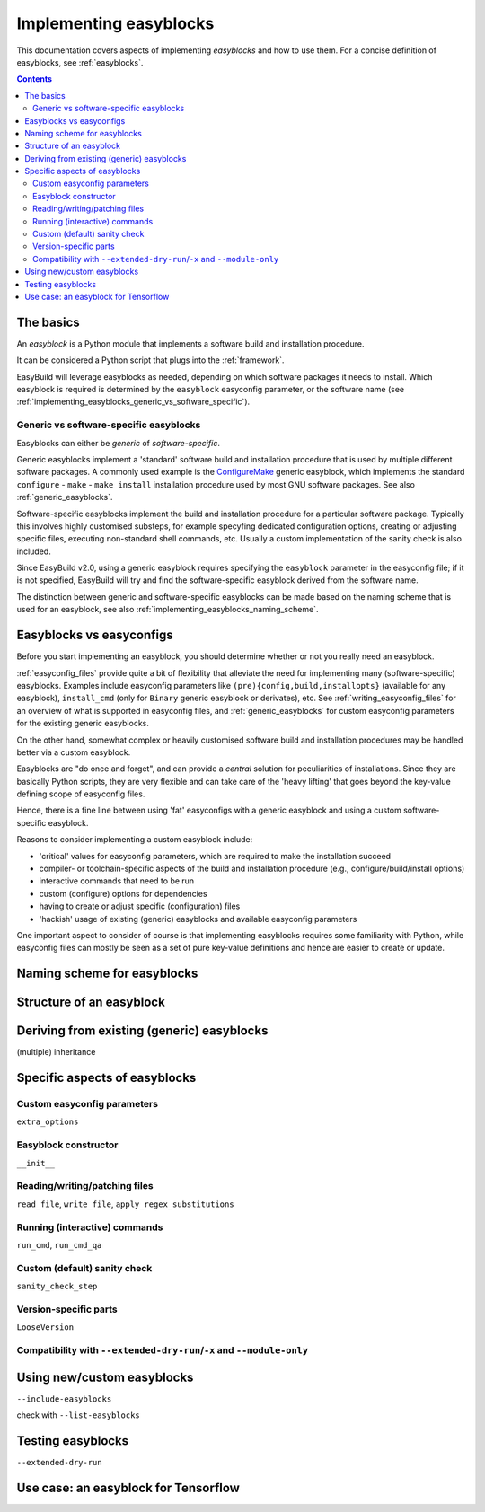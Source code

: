 .. _implementing_easyblocks:

Implementing easyblocks
=======================

This documentation covers aspects of implementing *easyblocks* and how to use them.
For a concise definition of easyblocks, see :ref:`easyblocks`.

.. contents::
    :depth: 3
    :backlinks: none


.. _implementing_easyblocks_basics:

The basics
----------

An *easyblock* is a Python module that implements a software build and installation procedure.

It can be considered a Python script that plugs into the :ref:`framework`.

EasyBuild will leverage easyblocks as needed, depending on which software packages it needs to install.
Which easyblock is required is determined by the ``easyblock`` easyconfig parameter, or the software name
(see :ref:`implementing_easyblocks_generic_vs_software_specific`).


.. _implementing_easyblocks_generic_vs_software_specific:

Generic vs software-specific easyblocks
~~~~~~~~~~~~~~~~~~~~~~~~~~~~~~~~~~~~~~~

Easyblocks can either be *generic* of *software-specific*.

Generic easyblocks implement a 'standard' software build and installation procedure that is used by multiple different
software packages.
A commonly used example is the
`ConfigureMake <https://github.com/hpcugent/easybuild-easyblocks/blob/master/easybuild/easyblocks/generic/configuremake.py>`_ 
generic easyblock, which implements the standard ``configure`` - ``make`` - ``make install`` installation procedure used
by most GNU software packages. See also :ref:`generic_easyblocks`.

Software-specific easyblocks implement the build and installation procedure for a particular software package.
Typically this involves highly customised substeps, for example specyfing dedicated configuration options, creating
or adjusting specific files, executing non-standard shell commands, etc. Usually a custom implementation of the
sanity check is also included.

Since EasyBuild v2.0, using a generic easyblock requires specifying the ``easyblock`` parameter in the easyconfig file;
if it is not specified, EasyBuild will try and find the software-specific easyblock derived from the software name.

The distinction between generic and software-specific easyblocks can be made based on the naming scheme that is used
for an easyblock, see also :ref:`implementing_easyblocks_naming_scheme`.


.. _implementing_easyblocks_vs_easyconfigs:

Easyblocks vs easyconfigs
-------------------------

Before you start implementing an easyblock, you should determine whether or not you really need an easyblock.

:ref:`easyconfig_files` provide quite a bit of flexibility that alleviate the need for implementing many (software-specific)
easyblocks. Examples include easyconfig parameters like ``(pre){config,build,installopts}`` (available for any easyblock),
``install_cmd`` (only for ``Binary`` generic easyblock or derivates), etc. See :ref:`writing_easyconfig_files` for an
overview of what is supported in easyconfig files, and :ref:`generic_easyblocks` for custom easyconfig parameters for
the existing generic easyblocks.

On the other hand, somewhat complex or heavily customised software build and installation procedures may be handled better
via a custom easyblock.

Easyblocks are "do once and forget", and can provide a *central* solution for peculiarities of installations.
Since they are basically Python scripts, they are very flexible and can take care of the
'heavy lifting' that goes beyond the key-value defining scope of easyconfig files.

Hence, there is a fine line between using 'fat' easyconfigs with a generic easyblock and using a custom software-specific easyblock.

Reasons to consider implementing a custom easyblock include:

* 'critical' values for easyconfig parameters, which are required to make the installation succeed
* compiler- or toolchain-specific aspects of the build and installation procedure (e.g., configure/build/install options)
* interactive commands that need to be run
* custom (configure) options for dependencies
* having to create or adjust specific (configuration) files
* 'hackish' usage of existing (generic) easyblocks and available easyconfig parameters

One important aspect to consider of course is that implementing easyblocks requires some familiarity with Python,
while easyconfig files can mostly be seen as a set of pure key-value definitions and hence are easier to create or
update.


.. _implementing_easyblocks_naming_scheme:

Naming scheme for easyblocks
----------------------------


.. _implementing_easyblocks_structure:

Structure of an easyblock
-------------------------


.. _implementing_easyblocks_deriving:

Deriving from existing (generic) easyblocks
-------------------------------------------

(multiple) inheritance


.. _implementing_easyblocks_specifics:

Specific aspects of easyblocks
------------------------------


.. _implementing_easyblocks_custom_parameters:

Custom easyconfig parameters
~~~~~~~~~~~~~~~~~~~~~~~~~~~~

``extra_options``


.. _implementing_easyblocks_constructor:

Easyblock constructor
~~~~~~~~~~~~~~~~~~~~~

``__init__``


.. _implementing_easyblocks_files:

Reading/writing/patching files
~~~~~~~~~~~~~~~~~~~~~~~~~~~~~~

``read_file``, ``write_file``, ``apply_regex_substitutions``


.. _implementing_easyblocks_running_commands:

Running (interactive) commands
~~~~~~~~~~~~~~~~~~~~~~~~~~~~~~

``run_cmd``, ``run_cmd_qa``


.. _implementing_easyblocks_sanity_check:

Custom (default) sanity check
~~~~~~~~~~~~~~~~~~~~~~~~~~~~~

``sanity_check_step``


.. _implementing_easyblocks_version_specific:

Version-specific parts
~~~~~~~~~~~~~~~~~~~~~~

``LooseVersion``


.. _implementing_easyblocks_module_only_compatibility:

Compatibility with ``--extended-dry-run``/``-x`` and ``--module-only``
~~~~~~~~~~~~~~~~~~~~~~~~~~~~~~~~~~~~~~~~~~~~~~~~~~~~~~~~~~~~~~~~~~~~~~


.. _implementing_easyblocks_using:

Using new/custom easyblocks
---------------------------

``--include-easyblocks``

check with ``--list-easyblocks``


.. _implementing_easyblocks_testing:

Testing easyblocks
------------------


``--extended-dry-run``


.. _implementing_easyblocks_use_case_tensorlow:

Use case: an easyblock for Tensorflow
-------------------------------------
